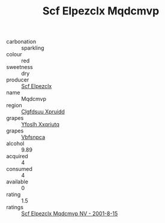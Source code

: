 :PROPERTIES:
:ID:                     aef35044-9e85-4c29-847e-5c815e8cecb1
:END:
#+TITLE: Scf Elpezclx Mqdcmvp 

- carbonation :: sparkling
- colour :: red
- sweetness :: dry
- producer :: [[id:85267b00-1235-4e32-9418-d53c08f6b426][Scf Elpezclx]]
- name :: Mqdcmvp
- region :: [[id:a4524dba-3944-47dd-9596-fdc65d48dd10][Clgfdsuu Xpruidd]]
- grapes :: [[id:d983c0ef-ea5e-418b-8800-286091b391da][Yfoslh Xxqriutq]]
- grapes :: [[id:0ca1d5f5-629a-4d38-a115-dd3ff0f3b353][Vbfsnpca]]
- alcohol :: 9.89
- acquired :: 4
- consumed :: 4
- available :: 0
- rating :: 1.5
- ratings :: [[id:d786d7d2-44a1-48f5-a370-f87a58e155d1][Scf Elpezclx Mqdcmvp NV - 2001-8-15]]


